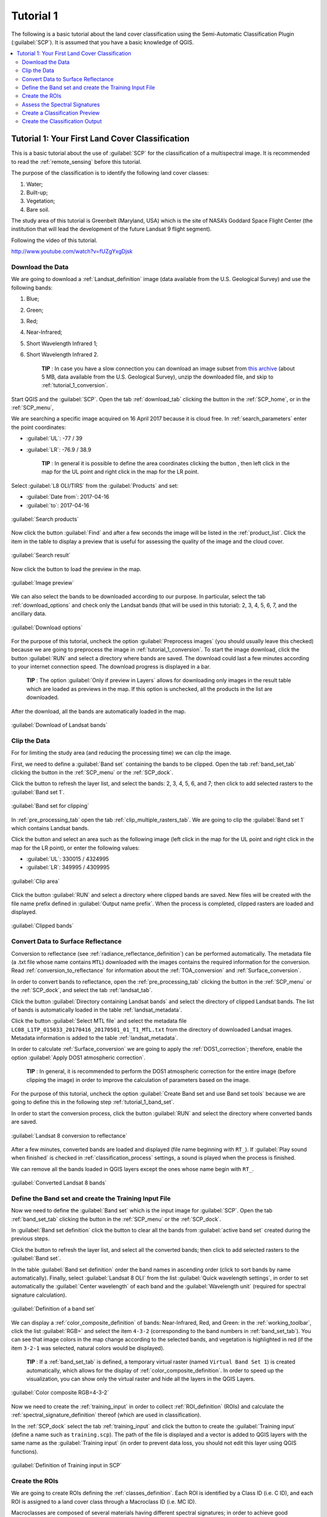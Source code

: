 .. _basic_tutorial_1:

***************************************************************
Tutorial 1
***************************************************************

.. |br| raw:: html

 <br />

.. |add| image:: _static/semiautomaticclassificationplugin_add.png
	:width: 20pt
	
.. |checkbox| image:: _static/checkbox.png
	:width: 18pt
	
.. |pointer| image:: _static/semiautomaticclassificationplugin_pointer_tool.png
	:width: 20pt
	
.. |radiobutton| image:: _static/radiobutton.png
	:width: 18pt
	
.. |reload| image:: _static/semiautomaticclassificationplugin_reload.png
	:width: 20pt
	
.. |reset| image:: _static/semiautomaticclassificationplugin_reset.png
	:width: 20pt
	
.. |remove| image:: _static/semiautomaticclassificationplugin_remove.png
	:width: 20pt
	
.. |run| image:: _static/semiautomaticclassificationplugin_run.png
	:width: 24pt
	
.. |input_list| image:: _static/input_list.jpg
	:width: 20pt
	
.. |open_file| image:: _static/semiautomaticclassificationplugin_open_file.png
	:width: 20pt
	
.. |new_file| image:: _static/semiautomaticclassificationplugin_new_file.png
	:width: 20pt
	
.. |open_dir| image:: _static/semiautomaticclassificationplugin_open_dir.png
	:width: 20pt
	
.. |select_all| image:: _static/semiautomaticclassificationplugin_select_all.png
	:width: 20pt
	
.. |move_up| image:: _static/semiautomaticclassificationplugin_move_up.png
	:width: 20pt
	
.. |move_down| image:: _static/semiautomaticclassificationplugin_move_down.png
	:width: 20pt
	
.. |search_images| image:: _static/semiautomaticclassificationplugin_search_images.png
	:width: 20pt

.. |image_preview| image:: _static/semiautomaticclassificationplugin_download_image_preview.png
	:width: 20pt

.. |import| image:: _static/semiautomaticclassificationplugin_import.png
	:width: 20pt
	
.. |export| image:: _static/semiautomaticclassificationplugin_export.png
	:width: 20pt

.. |plus| image:: _static/semiautomaticclassificationplugin_plus.png
	:width: 20pt

.. |order_by_name| image:: _static/semiautomaticclassificationplugin_order_by_name.png
	:width: 20pt

.. |image_overview| image:: _static/semiautomaticclassificationplugin_download_image_overview.png
	:width: 20pt
	
.. |enter| image:: _static/semiautomaticclassificationplugin_enter.png
	:width: 20pt

.. |download| image:: _static/semiautomaticclassificationplugin_download_arrow.png
	:width: 20pt
	
.. |landsat_download| image:: _static/semiautomaticclassificationplugin_landsat8_download_tool.png
	:width: 20pt

.. |sentinel_download| image:: _static/semiautomaticclassificationplugin_sentinel_download_tool.png
	:width: 20pt
	
.. |tools| image:: _static/semiautomaticclassificationplugin_roi_tool.png
	:width: 20pt
	
.. |roi_multiple| image:: _static/semiautomaticclassificationplugin_roi_multiple.png
	:width: 20pt

.. |import_spectral_library| image:: _static/semiautomaticclassificationplugin_import_spectral_library.png
	:width: 20pt
	
.. |export_spectral_library| image:: _static/semiautomaticclassificationplugin_export_spectral_library.png
	:width: 20pt
	
.. |weight_tool| image:: _static/semiautomaticclassificationplugin_weight_tool.png
	:width: 20pt
	
.. |threshold_tool| image:: _static/semiautomaticclassificationplugin_threshold_tool.png
	:width: 20pt
	
.. |LCS_threshold| image:: _static/semiautomaticclassificationplugin_LCS_threshold_tool.png
	:width: 20pt
	
.. |LCS_threshold_set_tool| image:: _static/semiautomaticclassificationplugin_LCS_threshold_set_tool.png
	:width: 20pt
	
.. |preprocessing| image:: _static/semiautomaticclassificationplugin_class_tool.png
	:width: 20pt
	
.. |landsat_tool| image:: _static/semiautomaticclassificationplugin_landsat8_tool.png
	:width: 20pt
	
.. |sentinel2_tool| image:: _static/semiautomaticclassificationplugin_sentinel_tool.png
	:width: 20pt
	
.. |aster_tool| image:: _static/semiautomaticclassificationplugin_aster_tool.png
	:width: 20pt
	
.. |split_raster| image:: _static/semiautomaticclassificationplugin_split_raster.png
	:width: 20pt
	
.. |clip_tool| image:: _static/semiautomaticclassificationplugin_clip_tool.png
	:width: 20pt
	
.. |pca_tool| image:: _static/semiautomaticclassificationplugin_pca_tool.png
	:width: 20pt
	
.. |vector_to_raster_tool| image:: _static/semiautomaticclassificationplugin_vector_to_raster_tool.png
	:width: 20pt
	
.. |post_process| image:: _static/semiautomaticclassificationplugin_post_process.png
	:width: 20pt
	
.. |accuracy_tool| image:: _static/semiautomaticclassificationplugin_accuracy_tool.png
	:width: 20pt
	
.. |land_cover_change| image:: _static/semiautomaticclassificationplugin_land_cover_change.png
	:width: 20pt
	
.. |report_tool| image:: _static/semiautomaticclassificationplugin_report_tool.png
	:width: 20pt

.. |class_to_vector_tool| image:: _static/semiautomaticclassificationplugin_class_to_vector_tool.png
	:width: 20pt

.. |reclassification_tool| image:: _static/semiautomaticclassificationplugin_reclassification_tool.png
	:width: 20pt

.. |edit_raster| image:: _static/semiautomaticclassificationplugin_edit_raster.png
	:width: 20pt

.. |undo_edit_raster| image:: _static/semiautomaticclassificationplugin_undo_edit_raster.png
	:width: 20pt

.. |classification_sieve| image:: _static/semiautomaticclassificationplugin_classification_sieve.png
	:width: 20pt

.. |classification_erosion| image:: _static/semiautomaticclassificationplugin_classification_erosion.png
	:width: 20pt

.. |classification_dilation| image:: _static/semiautomaticclassificationplugin_classification_dilation.png
	:width: 20pt

.. |bandcalc_tool| image:: _static/semiautomaticclassificationplugin_bandcalc_tool.png
	:width: 20pt
	
.. |batch_tool| image:: _static/semiautomaticclassificationplugin_batch.png
	:width: 20pt

.. |bandset_tool| image:: _static/semiautomaticclassificationplugin_bandset_tool.png
	:width: 20pt
	
.. |settings_tool| image:: _static/semiautomaticclassificationplugin_settings_tool.png
	:width: 20pt
	
.. |manual_ROI| image:: _static/semiautomaticclassificationplugin_manual_ROI.png
	:width: 20pt

.. |save_roi| image:: _static/semiautomaticclassificationplugin_save_roi.png
	:width: 20pt
	
.. |roi_single| image:: _static/semiautomaticclassificationplugin_roi_single.png
	:width: 20pt
	
.. |roi_redo| image:: _static/semiautomaticclassificationplugin_roi_redo.png
	:width: 20pt

.. |preview| image:: _static/semiautomaticclassificationplugin_preview.png
	:width: 20pt
	
.. |preview_redo| image:: _static/semiautomaticclassificationplugin_preview_redo.png
	:width: 20pt
	
.. |delete_signature| image:: _static/semiautomaticclassificationplugin_delete_signature.png
	:width: 20pt

.. |sign_plot| image:: _static/semiautomaticclassificationplugin_sign_tool.png
	:width: 20pt

.. |cumulative_stretch| image:: _static/semiautomaticclassificationplugin_bandset_cumulative_stretch_tool.png
	:width: 20pt

.. |std_dev_stretch| image:: _static/semiautomaticclassificationplugin_bandset_std_dev_stretch_tool.png
	:width: 20pt

.. |calculate_spectral_distances| image:: _static/semiautomaticclassificationplugin_calculate_spectral_distances.png
	:width: 20pt
	
.. |remove_temp| image:: _static/semiautomaticclassificationplugin_remove_temp.png
	:width: 20pt

The following is a basic tutorial about the land cover classification using the Semi-Automatic Classification Plugin (:guilabel:`SCP`).
It is assumed that you have a basic knowledge of QGIS.

.. contents::
    :depth: 2
    :local:
	

.. _tutorial_1:
 
Tutorial 1: Your First Land Cover Classification
===================================================

This is a basic tutorial about the use of :guilabel:`SCP` for the classification of a multispectral image.
It is recommended to read the :ref:`remote_sensing` before this tutorial.

The purpose of the classification is to identify the following land cover classes:

#. Water;
#. Built-up;
#. Vegetation;
#. Bare soil.

The study area of this tutorial is Greenbelt (Maryland, USA) which is the site of NASA’s Goddard Space Flight Center (the institution that will lead the development of the future Landsat 9 flight segment).

Following the video of this tutorial.

.. raw:: html

	<iframe allowfullscreen="" frameborder="0" height="360" src="http://www.youtube.com/embed/fUZgYxgDjsk?rel=0" width="100%"></iframe>

http://www.youtube.com/watch?v=fUZgYxgDjsk

.. _tutorial_1_data_download:

Download the Data
-------------------------

We are going to download a :ref:`Landsat_definition` image (data available from the U.S. Geological Survey) and use the following bands:

#. Blue;
#. Green;
#. Red;
#. Near-Infrared;
#. Short Wavelength Infrared 1;
#. Short Wavelength Infrared 2.

	**TIP** : In case you have a slow connection you can download an image subset from `this archive <https://docs.google.com/uc?id=18CXceeQrjxQoM5Z80kvlvdTI4SmVBDZn>`_ (about 5 MB, data available from the U.S. Geological Survey), unzip the downloaded file, and skip to :ref:`tutorial_1_conversion`.

Start QGIS and the :guilabel:`SCP`.
Open the tab :ref:`download_tab` clicking the button |download| in the :ref:`SCP_home`, or in the :ref:`SCP_menu`,

We are searching a specific image acquired on 16 April 2017 because it is cloud free.
In :ref:`search_parameters` enter the point coordinates:

* :guilabel:`UL`: -77 / 39
* :guilabel:`LR`: -76.9 / 38.9

	**TIP** : In general it is possible to define the area coordinates clicking the button |pointer| , then left click in the map for the UL point and right click in the map for the LR point.
	
Select :guilabel:`L8 OLI/TIRS` from the :guilabel:`Products` |input_list| and set:

* :guilabel:`Date from`: 2017-04-16
* :guilabel:`to`: 2017-04-16

.. figure:: _static/tutorial_1/tutorial_1_1_01.jpg
	:align: center
	:width: 600pt
	
	:guilabel:`Search products`
	
Now click the button :guilabel:`Find` |search_images| and after a few seconds the image will be listed in the :ref:`product_list`.
Click the item in the table to display a preview that is useful for assessing the quality of the image and the cloud cover.

.. figure:: _static/tutorial_1/tutorial_1_1_02.jpg
	:align: center
	:width: 600pt
	
	:guilabel:`Search result`
	
Now click the button |image_preview| to load the preview in the map.

.. figure:: _static/tutorial_1/tutorial_1_1_03.jpg
	:align: center
	:width: 600pt
	
	:guilabel:`Image preview`
	

We can also select the bands to be downloaded according to our purpose.
In particular, select the tab :ref:`download_options` and check only the Landsat bands (that will be used in this tutorial): 2, 3, 4, 5, 6, 7, and the ancillary data.

.. figure:: _static/tutorial_1/tutorial_1_1_04.jpg
	:align: center
	:width: 600pt
	
	:guilabel:`Download options`
	
For the purpose of this tutorial, uncheck the option |checkbox| :guilabel:`Preprocess images` (you should usually leave this checked) because we are going to preprocess the image in :ref:`tutorial_1_conversion`. 
To start the image download, click the button :guilabel:`RUN` |run| and select a directory where bands are saved.
The download could last a few minutes according to your internet connection speed.
The download progress is displayed in a bar.

	**TIP** : The option |checkbox| :guilabel:`Only if preview in Layers` allows for downloading only images in the result table which are loaded as previews in the map. If this option is unchecked, all the products in the list are downloaded.

After the download, all the bands are automatically loaded in the map.

.. figure:: _static/tutorial_1/tutorial_1_1_05.jpg
	:align: center
	:width: 600pt
	
	:guilabel:`Download of Landsat bands`

.. _tutorial_1_clip_data:

Clip the Data
---------------------------------

For for limiting the study area (and reducing the processing time) we can clip the image.

First, we need to define a :guilabel:`Band set` containing the bands to be clipped.
Open the tab :ref:`band_set_tab` clicking the button |bandset_tool| in the :ref:`SCP_menu` or the :ref:`SCP_dock`.

Click the button |reload| to refresh the layer list, and select the bands: 2, 3, 4, 5, 6, and 7; then click |plus| to add selected rasters to the :guilabel:`Band set 1`.

.. figure:: _static/tutorial_1/tutorial_1_clip_1.jpg
	:align: center
	:width: 600pt
	
	:guilabel:`Band set for clipping`
	
In :ref:`pre_processing_tab` open the tab :ref:`clip_multiple_rasters_tab`.
We are going to clip the :guilabel:`Band set 1` which contains Landsat bands.

Click the button |pointer| and select an area such as the following image (left click in the map for the UL point and right click in the map for the LR point), or enter the following values:

* :guilabel:`UL`: 330015 / 4324995
* :guilabel:`LR`: 349995 / 4309995

.. figure:: _static/tutorial_1/tutorial_1_clip_2.jpg
	:align: center
	:width: 600pt
	
	:guilabel:`Clip area`
	
Click the button :guilabel:`RUN` |run| and select a directory where clipped bands are saved.
New files will be created with the file name prefix defined in :guilabel:`Output name prefix`.
When the process is completed, clipped rasters are loaded and displayed.

.. figure:: _static/tutorial_1/tutorial_1_clip_3.jpg
	:align: center
	:width: 600pt
	
	:guilabel:`Clipped bands`


.. _tutorial_1_conversion:

Convert Data to Surface Reflectance
------------------------------------------------------

Conversion to reflectance (see :ref:`radiance_reflectance_definition`) can be performed automatically.
The metadata file (a .txt file whose name contains ``MTL``) downloaded with the images contains the required information for the conversion.
Read :ref:`conversion_to_reflectance` for information about the :ref:`TOA_conversion` and :ref:`Surface_conversion`.

In order to convert bands to reflectance, open the :ref:`pre_processing_tab` clicking the button |preprocessing| in the :ref:`SCP_menu` or the :ref:`SCP_dock`, and select the tab :ref:`landsat_tab`.

Click the button :guilabel:`Directory containing Landsat bands` |open_dir| and select the directory of clipped Landsat bands.
The list of bands is automatically loaded in the table :ref:`landsat_metadata`.

Click the button :guilabel:`Select MTL file` |open_file| and select the metadata file ``LC08_L1TP_015033_20170416_20170501_01_T1_MTL.txt`` from the directory of downloaded Landsat images.
Metadata information is added to the table :ref:`landsat_metadata`. 

In order to calculate :ref:`Surface_conversion` we are going to apply the :ref:`DOS1_correction`; therefore, enable the option |checkbox| :guilabel:`Apply DOS1 atmospheric correction`.

	**TIP** : In general, it is recommended to perform the DOS1 atmospheric correction for the entire image (before clipping the image) in order to improve the calculation of parameters based on the image.

For the purpose of this tutorial, uncheck the option |checkbox| :guilabel:`Create Band set and use Band set tools` because we are going to define this in the following step :ref:`tutorial_1_band_set`.

In order to start the conversion process, click the button :guilabel:`RUN` |run| and select the directory where converted bands are saved.
	
.. figure:: _static/tutorial_1/tutorial_1_conversion_1.jpg
	:align: center
	:width: 600pt
	
	:guilabel:`Landsat 8 conversion to reflectance`
	
After a few minutes, converted bands are loaded and displayed (file name beginning with ``RT_``).
If |checkbox| :guilabel:`Play sound when finished` is checked in :ref:`classification_process` settings, a sound is played when the process is finished.

We can remove all the bands loaded in QGIS layers except the ones whose name begin with ``RT_``.

.. figure:: _static/tutorial_1/tutorial_1_conversion_2.jpg
	:align: center
	:width: 600pt
	
	:guilabel:`Converted Landsat 8 bands`
	
	
.. _tutorial_1_band_set:

Define the Band set and create the Training Input File
----------------------------------------------------------

Now we need to define the :guilabel:`Band set` which is the input image for :guilabel:`SCP`.
Open the tab :ref:`band_set_tab` clicking the button |bandset_tool| in the :ref:`SCP_menu` or the :ref:`SCP_dock`.

In :guilabel:`Band set definition` click the button |reset| to clear all the bands from :guilabel:`active band set` created during the previous steps.

Click the button |reload| to refresh the layer list, and select all the converted bands; then click |plus| to add selected rasters to the :guilabel:`Band set`.

In the table :guilabel:`Band set definition` order the band names in ascending order (click |order_by_name| to sort bands by name automatically).
Finally, select :guilabel:`Landsat 8 OLI` from the list :guilabel:`Quick wavelength settings`, in order to set automatically the :guilabel:`Center wavelength` of each band and the :guilabel:`Wavelength unit` (required for spectral signature calculation).

.. figure:: _static/tutorial_1/tutorial_1_band_set_1.jpg
	:align: center
	:width: 600pt
	
	:guilabel:`Definition of a band set`
	
We can display a :ref:`color_composite_definition` of bands: Near-Infrared, Red, and Green: in the :ref:`working_toolbar`, click the list :guilabel:`RGB=` and select the item ``4-3-2`` (corresponding to the band numbers in :ref:`band_set_tab`).
You can see that image colors in the map change according to the selected bands, and vegetation is highlighted in red (if the item ``3-2-1`` was selected, natural colors would be displayed).

	**TIP** : If a :ref:`band_set_tab` is defined, a temporary virtual raster (named ``Virtual Band Set 1``) is created automatically, which allows for the display of :ref:`color_composite_definition`. In order to speed up the visualization, you can show only the virtual raster and hide all the layers in the QGIS Layers.

.. figure:: _static/tutorial_1/tutorial_1_band_set_2.jpg
	:align: center
	:width: 600pt
	
	:guilabel:`Color composite RGB=4-3-2`
	
	
Now we need to create the :ref:`training_input` in order to collect :ref:`ROI_definition` (ROIs) and calculate the :ref:`spectral_signature_definition` thereof (which are used in classification).

In the :ref:`SCP_dock` select the tab :ref:`training_input` and click the button |new_file| to create the :guilabel:`Training input` (define a name such as ``training.scp``).
The path of the file is displayed and a vector is added to QGIS layers with the same name as the :guilabel:`Training input` (in order to prevent data loss, you should not edit this layer using QGIS functions).

.. figure:: _static/tutorial_1/tutorial_1_training_input_1.jpg
	:align: center
	
	:guilabel:`Definition of Training input in SCP`


.. _tutorial_1_3:

Create the ROIs
------------------------------------------------------

We are going to create ROIs defining the :ref:`classes_definition`. 
Each ROI is identified by a Class ID (i.e. C ID), and each ROI is assigned to a land cover class through a Macroclass ID (i.e. MC ID).

Macroclasses are composed of several materials having different spectral signatures; in order to achieve good classification results we should separate spectral signatures of different materials, even if belonging to the same macroclass.
Thus, we are going to create several ROIs for each macroclass (setting the same :guilabel:`MC ID`, but assigning a different :guilabel:`C ID` to every ROI).

We are going to used the Macroclass IDs defined in the following table.
	
	:guilabel:`Macroclasses`
	
+-----------------------------+--------------------------+
| Macroclass name             | Macroclass ID            |
+=============================+==========================+
| Water                       |  1                       |
+-----------------------------+--------------------------+
| Built-up                    |  2                       |
+-----------------------------+--------------------------+
| Vegetation                  |  3                       |
+-----------------------------+--------------------------+
| Bare soil (low vegetation)  |  4                       |
+-----------------------------+--------------------------+

ROIs can be created by manually drawing a polygon or with an automatic region growing algorithm.

Zoom in the map over the dark area in the upper right corner of the image which is a water body.
In order to create manually a ROI inside the dark area, click the button |manual_ROI| in the :ref:`working_toolbar`.
Left click on the map to define the ROI vertices and right click to define the last vertex closing the polygon.
An orange semi-transparent polygon is displayed over the image, which is a temporary polygon (i.e. it is not saved in the :guilabel:`Training input`).

	**TIP** : You can draw temporary polygons (the previous one will be overridden) until the shape covers the intended area.

.. figure:: _static/tutorial_1/tutorial_1_rois_1.jpg
	:align: center
	:width: 600pt
	
	:guilabel:`A temporary ROI created manually`
	
If the shape of the temporary polygon is good we can save it to the :guilabel:`Training input`.

Open the :ref:`training_input` to define the :ref:`classes_definition` .
In the :ref:`ROI_list` set :guilabel:`MC ID` = 1 and :guilabel:`MC Info` = ``Water``; also set :guilabel:`C ID` = 1 and :guilabel:`C Info` = ``Lake``.
Now click |save_roi| to save the ROI in the :guilabel:`Training input`.

After a few seconds, the ROI is listed in the :ref:`ROI_list` and the spectral signature is calculated (because |checkbox| :guilabel:`Signature` was checked).

.. figure:: _static/tutorial_1/tutorial_1_rois_2.jpg
	:align: center
	
	:guilabel:`The ROI saved in the Training input`
	
As you can see, the :guilabel:`C ID` in :ref:`ROI_list` is automatically increased by 1.
Saved ROI is displayed as a dark polygon in the map and the temporary ROI is removed.
Also, in the :ref:`ROI_list` you can notice that the :guilabel:`Type` is :guilabel:`B`, meaning that the ROI spectral signature was calculated and saved in the :guilabel:`Training input`.

You can also see in the tab :ref:`macroclasses_tab` that the first macroclass has been added to the table :guilabel:`Macroclasses` .

.. figure:: _static/tutorial_1/tutorial_1_rois_3.jpg
	:align: center
	
	:guilabel:`Macroclasses`
	

Now we are going to create a second ROI for the built-up class using the automatic region growing algorithm.
Zoom in the lower region of the image.
In :ref:`working_toolbar` set the :guilabel:`Dist` value to 0.08 .
Click the button |roi_single| in the :ref:`working_toolbar` and click over the purple area of the map.
After a while the orange semi-transparent polygon is displayed over the image.

	**TIP** : :guilabel:`Dist` value should be set according to the range of pixel values; in general, increasing this value creates larger ROIs.

.. figure:: _static/tutorial_1/tutorial_1_rois_5.jpg
	:align: center
	:width: 600pt
	
	:guilabel:`A temporary ROI created with the automatic region growing algorithm`
	
In the :ref:`ROI_list` set :guilabel:`MC ID` = 2 and :guilabel:`MC Info` = ``Built-up`` ; also set :guilabel:`C ID` = 2 (it should be already set) and :guilabel:`C Info` = ``Buildings``.

.. figure:: _static/tutorial_1/tutorial_1_rois_6.jpg
	:align: center
	
	:guilabel:`The ROI saved in the Training input`
		
Again, the :guilabel:`C ID` in :ref:`ROI_list` is automatically increased by 1.

After clicking the button |roi_single| in the :ref:`working_toolbar` you should notice that the cursor in the map displays a value changing over the image.
This is the NDVI value of the pixel beneath the cursor (NDVI is displayed because the function |checkbox| :guilabel:`Display` is checked in :ref:`training_input`).
The NDVI value can be useful for identifying spectrally pure pixels, in fact vegetation has higher NDVI values than soil.

For instance, move the mouse over a vegetation area and left click to create a ROI when you see a local maximum value.
This way, the created ROI and the spectral signature thereof will be particularly representative of healthy vegetation.

.. figure:: _static/tutorial_1/tutorial_1_rois_7.jpg
	:align: center
	:width: 600pt
	
	:guilabel:`NDVI value of vegetation pixel displayed in the map. Color composite RGB = 4-3-2`
	

Create a ROI for the class ``Vegetation`` (red pixels in color composite ``RGB=4-3-2``) and a ROI for the class ``Bare soil (low vegetation)`` (green pixels in color composite ``RGB=4-3-2``) following the same steps described previously.
The following images show a few examples of these classes identified in the map.

.. figure:: _static/tutorial_1/tutorial_1_3_7.jpg
	:align: center
	:width: 600pt
	
	:guilabel:`Vegetation. Color composite RGB = 4-3-2`
	
.. figure:: _static/tutorial_1/tutorial_1_3_8.jpg
	:align: center
	:width: 600pt
	
	:guilabel:`Bare soil (low vegetation). Color composite RGB = 4-3-2`

.. _tutorial_1_signatures:

Assess the Spectral Signatures
------------------------------------------------------
	
Spectral signatures are used by :ref:`classification_algorithm_definition` for labelling image pixels.
Different materials may have similar spectral signatures (especially considering multispectral images) such as built-up and soil.
If spectral signatures used for classification are too similar, pixels could be misclassified because the algorithm is unable to discriminate correctly those signatures.
Thus, it is useful to assess the :ref:`spectral_distance_definition` of signatures to find similar spectral signatures that must be removed.
Of course the concept of distance vary according to the algorithm used for classification.

One can simply assess spectral signature similarity by displaying a signature plot.
In order to display the signature plot, in the :ref:`ROI_list` highlight two or more spectral signatures (with click in the table), then click the button |sign_plot|.
The :ref:`spectral_signature_plot` is displayed in a new window.
Move and zoom inside the :ref:`signature_plot` to see if signatures are similar (i.e. very close).
Double click the color in the :ref:`signature_list_plot` to change the line color in the plot.

We can see in the following figure a signature plot of different materials. 

.. figure:: _static/tutorial_1/tutorial_1_sig_1.jpg
	:align: center
	:width: 600pt
	
	:guilabel:`Spectral plot`
	
In the plot we can see the line of each signature (with the color defined in the :ref:`ROI_list`), and the spectral range (minimum and maximum) of each band (i.e. the semi-transparent area colored like the signature line).
The larger is the semi-transparent area of a signature, the higher is the standard deviation, and therefore the heterogeneity of pixels that composed that signature.
Spectral similarity between spectral signatures is highlighted in orange in the :ref:`signature_list_plot`.

Additionally, we can calculate the spectral distances of signatures (for more information see :ref:`spectral_distance_definition`).
Highlight two or more spectral signatures with click in the table :ref:`signature_list_plot`, then click the button |calculate_spectral_distances|; distances will be calculated for each pair of signatures.
Now open the tab :ref:`spectral_distances`; we can notice that similarity between signatures vary according to considered algorithm.

.. figure:: _static/tutorial_1/tutorial_1_sig_2.jpg
	:align: center
	:width: 600pt
	
	:guilabel:`Spectral distances`
	
For instance, two signatures can be very similar for :ref:`spectra_angle_mapping_algorithm` (very low :ref:`spectral_angle`), but quite distant for the :ref:`max_likelihood_algorithm` (:ref:`Jeffries_Matusita_distance` value near 2).
The similarity of signatures is affected by the similarity of materials (in relation to the number of spectral bands available); also, the way we create ROIs influences the signatures.

Spectral signature values, standard deviation and other details such as the number of ROI pixels are displayed in the :ref:`signature_details`.

.. figure:: _static/tutorial_1/tutorial_1_sig_3.jpg
	:align: center
	:width: 600pt
	
	:guilabel:`Spectral signature values`

**We need to create several ROIs (i.e. spectral signatures) for each macroclass** (repeating the steps in :ref:`tutorial_1_3`), assigning a unique C ID to each spectral signature, and assess the spectral distance thereof in order to avoid the overlap of spectral signatures belonging to different macroclasses.

In the list :guilabel:`RGB=` of the :ref:`working_toolbar` type ``3-4-6`` (you can also use the tool :ref:`RGB_list_tab`).
Using this color composite, urban areas are purple and vegetation is green.
You can notice that this color composite ``RGB = 3-4-6`` highlights roads more than natural color (``RGB = 3-2-1``).

.. figure:: _static/tutorial_1/tutorial_1_rois_4.jpg
	:align: center
	:width: 600pt
	
	:guilabel:`Color composite RGB = 3-4-6`
	
The following examples display a few RGB color composites of Landsat images.

	**TIP** : Change frequently the :ref:`color_composite_definition` in order to clearly identify the materials at the ground; use the mouse wheel on the list :guilabel:`RGB=` of the :ref:`working_toolbar` for changing the color composite rapidly; also use the buttons |cumulative_stretch| and |std_dev_stretch| for better displaying the :guilabel:`Input image` (i.e. image stretching).

.. figure:: _static/tutorial_1/tutorial_1_3_9.jpg
	:align: center
	:width: 600pt
	
	:guilabel:`Built-up ROI: large buildings`
	
.. figure:: _static/tutorial_1/tutorial_1_3_10.jpg
	:align: center
	:width: 600pt
	
	:guilabel:`Built-up ROI: road`
	
.. figure:: _static/tutorial_1/tutorial_1_3_11.jpg
	:align: center
	:width: 600pt
	
	:guilabel:`Built-up ROI: buildings, narrow roads`
	
	
.. figure:: _static/tutorial_1/tutorial_1_3_13.jpg
	:align: center
	:width: 600pt
	
	:guilabel:`Vegetation ROI: deciduous trees`
	
.. figure:: _static/tutorial_1/tutorial_1_3_12.jpg
	:align: center
	:width: 600pt
	
	:guilabel:`Vegetation ROI: riparian vegetation`
		
It is worth mentioning that you can show or hide the temporary ROI clicking the button |radiobutton| :guilabel:`ROI` in :ref:`working_toolbar`.

	**TIP** : Install the plugin `QuickMapServices <http://plugins.qgis.org/plugins/quick_map_services/>`_ in QGIS, and add a map (e.g. `OpenStreetMap <http://www.openstreetmap.org>`_) in order to facilitate the identification of ROIs using high resolution data.

.. _tutorial_1_4:

Create a Classification Preview
------------------------------------------------------

The classification process is based on collected ROIs (and spectral signatures thereof).
It is useful to create a :ref:`classification_preview` in order to assess the results (influenced by spectral signatures) before the final classification.
In case the results are not good, we can collect more ROIs to better classify land cover.

Before running a classification (or a preview), set the color of land cover classes that will be displayed in the classification raster.
In the :ref:`ROI_list`, double click the color (in the column :guilabel:`Color`) of each ROI to choose a representative color of each class.
	
.. figure:: _static/tutorial_1/tutorial_1_preview_1.jpg
	:align: center
	
	:guilabel:`Definition of class colors`
	
Also, we need to set the color for macroclasses in table :ref:`macroclasses_tab`.
	
.. figure:: _static/tutorial_1/tutorial_1_preview_2.jpg
	:align: center
	
	:guilabel:`Definition of macroclass colors`
	
Now we need to select the classification algorithm.
In this tutorial we are going to use the :ref:`max_likelihood_algorithm`.

Open the :ref:`classification_dock` to set the use of classes or macroclasses.
Check :guilabel:`Use` |checkbox| :guilabel:`C ID` and in :ref:`classification_alg` select the :guilabel:`Maximum Likelihood`.


.. figure:: _static/tutorial_1/tutorial_1_preview_3.jpg
	:align: center
	
	:guilabel:`Setting the algorithm and using C ID`
	

In :ref:`classification_preview` set :guilabel:`Size` = 300; click the button |preview| and then left click a point of the image in the map.
The classification process should be rapid, and the result is a classified square centered in clicked point.

.. figure:: _static/tutorial_1/tutorial_1_preview_4.jpg
	:align: center
	:width: 600pt
	
	:guilabel:`Classification preview displayed over the image using C ID`
	
Previews are temporary rasters (deleted after QGIS is closed) placed in a group named :guilabel:`Class_temp_group` in the QGIS panel Layers.
Now in :ref:`classification_dock` check :guilabel:`Use` |checkbox| :guilabel:`MC ID` and click the button |preview_redo| in :ref:`classification_preview`.

.. figure:: _static/tutorial_1/tutorial_1_preview_5.jpg
	:align: center
	:width: 600pt
	
	:guilabel:`Classification preview displayed over the image using MC ID`
	

We can see that now there are only 4 colors representing the macroclasses.
	
	**TIP** : When loading a previously saved QGIS project, a message could ask to handle missing layers, which are temporary layers that SCP creates during each session and are deleted afterwards; you can click :guilabel:`Cancel` and ignore these layers; also, you can delete these temporary layers clicking the button |remove_temp| in :ref:`working_toolbar`.

In general, it is good to perform a classification preview every time a ROI (or a spectral signature) is added to the :ref:`ROI_list`. Therefore, the phases :ref:`tutorial_1_3` and :ref:`tutorial_1_4` should be iterative and concurrent processes.

.. _tutorial_1_class:

Create the Classification Output
------------------------------------------------------

Assuming that the results of classification previews were good (i.e. pixels are assigned to the correct class defined in the :ref:`ROI_list`), we can perform the actual land cover classification of the whole image.

In :ref:`classification_dock` check :guilabel:`Use` |checkbox| :guilabel:`MC ID`.
In the :ref:`classification_output` click the button |run| and define the path of the classification output, which is a raster file (.tif).
If |checkbox| :guilabel:`Play sound when finished` is checked in :ref:`classification_process` settings, a sound is played when the process is finished.

.. figure:: _static/tutorial_1/tutorial_1_class_1.jpg
	:align: center
	:width: 600pt
	
	:guilabel:`Result of the land cover classification`
	
**Well done!**
You have just performed your first land cover classification.

However, you can see that there are several classification errors, because the number of ROIs (spectral signatures) is insufficient.

.. figure:: _static/tutorial_1/tutorial_1_class_2.jpg
	:align: center
	:width: 600pt
	
	:guilabel:`Example of error: Water bodies classified as Built-up`
	
.. figure:: _static/tutorial_1/tutorial_1_class_3.jpg
	:align: center
	:width: 600pt
	
	:guilabel:`Example of error: Built-up classified as vegetation`
	
We can improve the classification using some of the tools that will be described in other tutorials.
